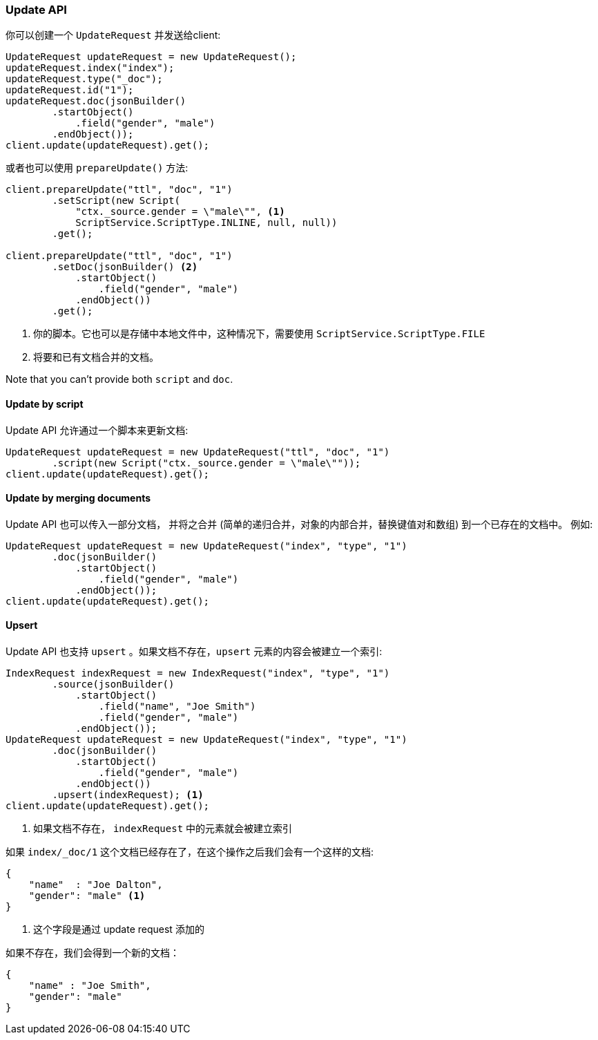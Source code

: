 [[java-docs-update]]
=== Update API

你可以创建一个 `UpdateRequest` 并发送给client:

[source,java]
--------------------------------------------------
UpdateRequest updateRequest = new UpdateRequest();
updateRequest.index("index");
updateRequest.type("_doc");
updateRequest.id("1");
updateRequest.doc(jsonBuilder()
        .startObject()
            .field("gender", "male")
        .endObject());
client.update(updateRequest).get();
--------------------------------------------------

或者也可以使用 `prepareUpdate()` 方法:

[source,java]
--------------------------------------------------
client.prepareUpdate("ttl", "doc", "1")
        .setScript(new Script(
            "ctx._source.gender = \"male\"", <1>
            ScriptService.ScriptType.INLINE, null, null))
        .get();

client.prepareUpdate("ttl", "doc", "1")
        .setDoc(jsonBuilder() <2>
            .startObject()
                .field("gender", "male")
            .endObject())
        .get();
--------------------------------------------------
<1> 你的脚本。它也可以是存储中本地文件中，这种情况下，需要使用 `ScriptService.ScriptType.FILE`
<2> 将要和已有文档合并的文档。

Note that you can't provide both `script` and `doc`.

[[java-docs-update-api-script]]
==== Update by script

Update API 允许通过一个脚本来更新文档:

[source,java]
--------------------------------------------------
UpdateRequest updateRequest = new UpdateRequest("ttl", "doc", "1")
        .script(new Script("ctx._source.gender = \"male\""));
client.update(updateRequest).get();
--------------------------------------------------


[[java-docs-update-api-merge-docs]]
==== Update by merging documents

Update API 也可以传入一部分文档，
并将之合并
(简单的递归合并，对象的内部合并，替换键值对和数组)
到一个已存在的文档中。
例如:

[source,java]
--------------------------------------------------
UpdateRequest updateRequest = new UpdateRequest("index", "type", "1")
        .doc(jsonBuilder()
            .startObject()
                .field("gender", "male")
            .endObject());
client.update(updateRequest).get();
--------------------------------------------------


[[java-docs-update-api-upsert]]
==== Upsert

Update API 也支持 `upsert` 。如果文档不存在，`upsert` 元素的内容会被建立一个索引:

[source,java]
--------------------------------------------------
IndexRequest indexRequest = new IndexRequest("index", "type", "1")
        .source(jsonBuilder()
            .startObject()
                .field("name", "Joe Smith")
                .field("gender", "male")
            .endObject());
UpdateRequest updateRequest = new UpdateRequest("index", "type", "1")
        .doc(jsonBuilder()
            .startObject()
                .field("gender", "male")
            .endObject())
        .upsert(indexRequest); <1>
client.update(updateRequest).get();
--------------------------------------------------
<1> 如果文档不存在， `indexRequest` 中的元素就会被建立索引

如果 `index/_doc/1` 这个文档已经存在了，在这个操作之后我们会有一个这样的文档:

[source,js]
--------------------------------------------------
{
    "name"  : "Joe Dalton",
    "gender": "male" <1>
}
--------------------------------------------------
// NOTCONSOLE
<1> 这个字段是通过 update request 添加的

如果不存在，我们会得到一个新的文档：

[source,js]
--------------------------------------------------
{
    "name" : "Joe Smith",
    "gender": "male"
}
--------------------------------------------------
// NOTCONSOLE
